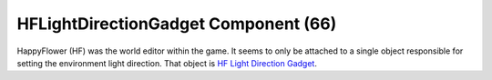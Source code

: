 HFLightDirectionGadget Component (66)
-------------------------------------

HappyFlower (HF) was the world editor within the game. It seems
to only be attached to a single object responsible for setting
the environment light direction. That object is
`HF Light Direction Gadget <https://explorer.lu/objects/6968>`_.
